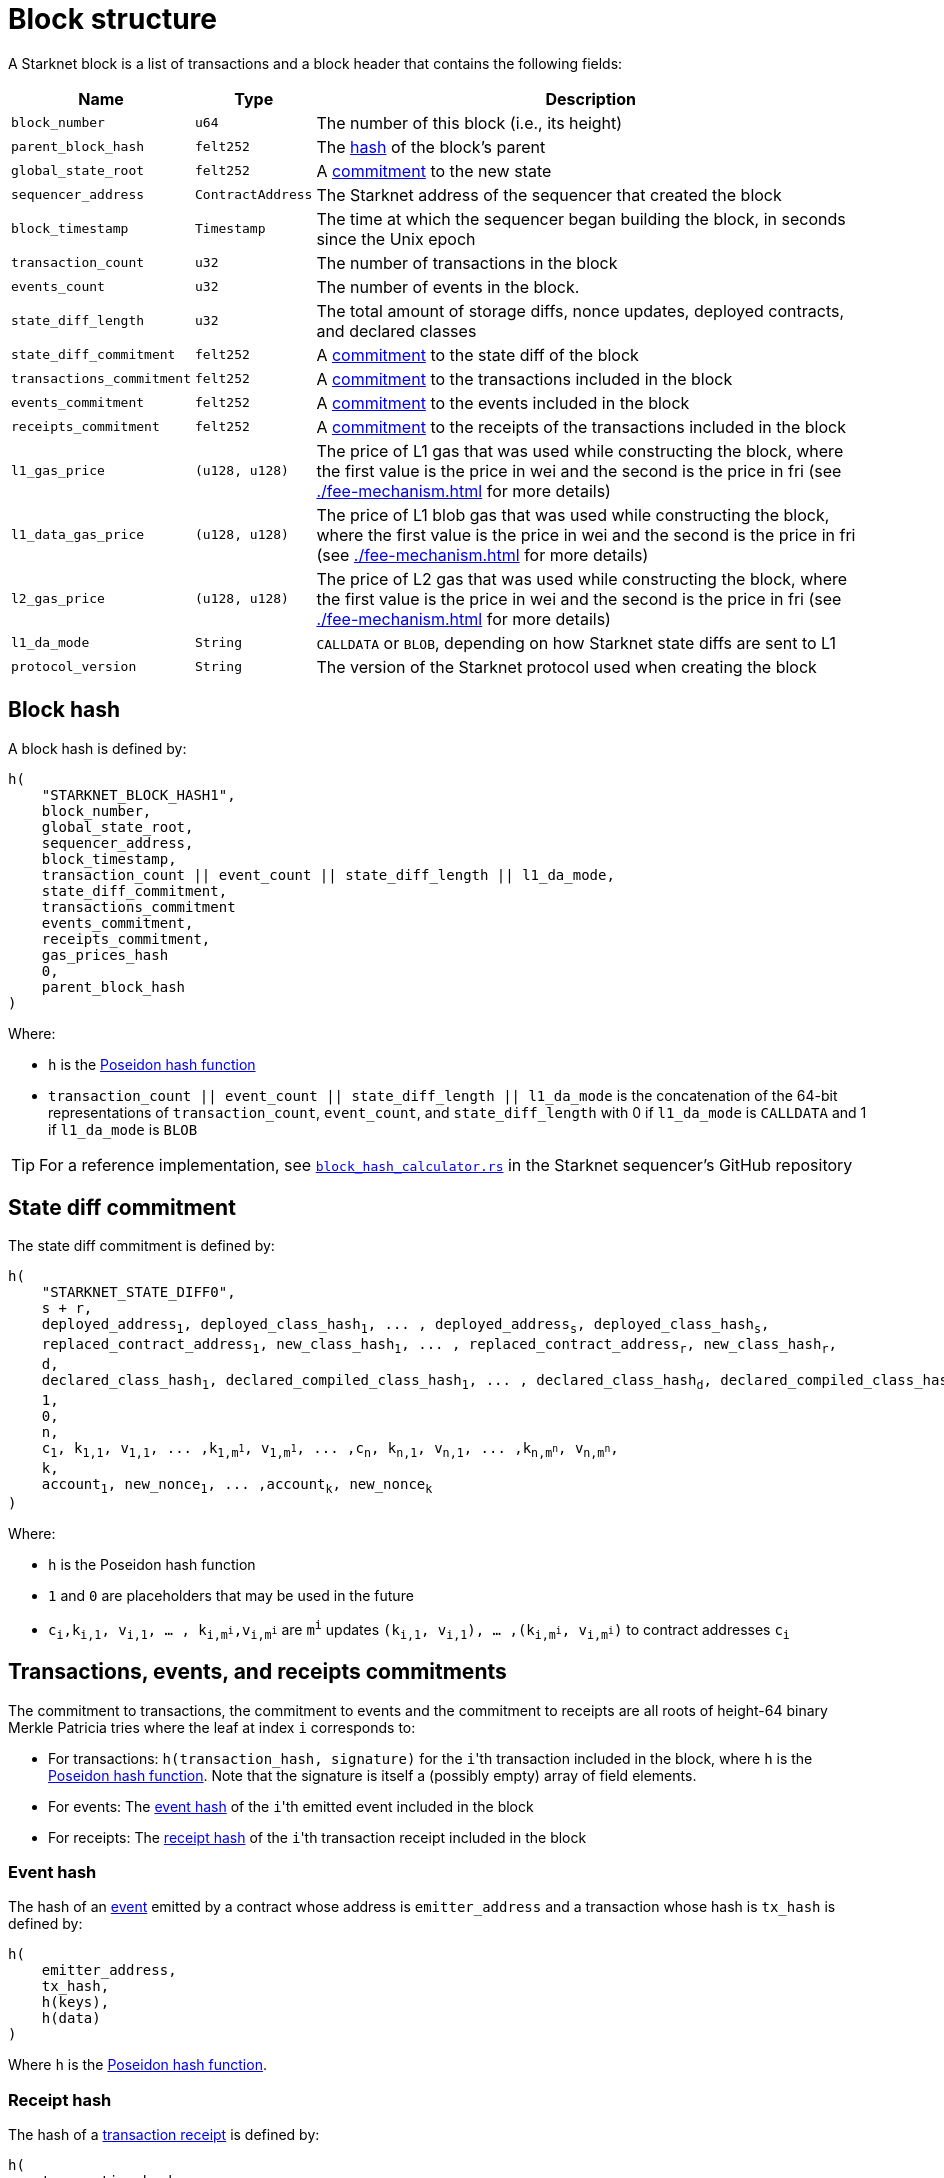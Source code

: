 [id="block_structure"]
= Block structure

A Starknet block is a list of transactions and a block header that contains the following fields:

[%autowidth]
|===
| Name | Type | Description

|`block_number` | `u64` | The number of this block (i.e., its height)

| `parent_block_hash` | `felt252` | The xref:#block_hash[hash] of the block's parent

| `global_state_root` | `felt252` | A xref:../network-architecture/starknet-state.adoc#state_commitment[commitment] to the new state

|`sequencer_address` | `ContractAddress` | The Starknet address of the sequencer that created the block

| `block_timestamp` | `Timestamp` | The time at which the sequencer began building the block, in seconds since the Unix epoch

|`transaction_count` | `u32` | The number of transactions in the block

|`events_count` | `u32` | The number of events in the block.

|`state_diff_length`| `u32` | The total amount of storage diffs, nonce updates, deployed contracts, and declared classes

|`state_diff_commitment`| `felt252` | A xref:#state_diff_hash[commitment] to the state diff of the block

| `transactions_commitment` | `felt252` | A xref:#transactions_events_receipts_commitments[commitment] to the transactions included in the block

| `events_commitment` | `felt252` | A xref:#transactions_events_receipts_commitments[commitment] to the events included in the block

| `receipts_commitment`| `felt252` | A xref:#transactions_events_receipts_commitments[commitment] to the receipts of the transactions included in the block

| `l1_gas_price` | `(u128, u128)` | The price of L1 gas that was used while constructing the block, where the first value is the price in wei and the second is the price in fri (see xref:./fee-mechanism.adoc[] for more details)

| `l1_data_gas_price` | `(u128, u128)` | The price of L1 blob gas that was used while constructing the block, where the first value is the price in wei and the second is the price in fri (see xref:./fee-mechanism.adoc[] for more details)

| `l2_gas_price` | `(u128, u128)` | The price of L2 gas that was used while constructing the block, where the first value is the price in wei and the second is the price in fri (see xref:./fee-mechanism.adoc[] for more details)

| `l1_da_mode` | `String` | `CALLDATA` or `BLOB`, depending on how Starknet state diffs are sent to L1

| `protocol_version` | `String` | The version of the Starknet protocol used when creating the block

|===

[#block_hash]
== Block hash

A block hash is defined by:

[,,subs="quotes"]
----
h(
    "STARKNET_BLOCK_HASH1",
    block_number,
    global_state_root,
    sequencer_address,
    block_timestamp,
    transaction_count || event_count || state_diff_length || l1_da_mode,
    state_diff_commitment,
    transactions_commitment
    events_commitment,
    receipts_commitment,
    gas_prices_hash
    0,
    parent_block_hash
)
----

Where:

- `h` is the xref:../../cryptography/hash-functions.adoc#poseidon-hash[Poseidon hash function]
- `transaction_count || event_count || state_diff_length || l1_da_mode` is the concatenation of the 64-bit representations of `transaction_count`, `event_count`, and `state_diff_length` with 0 if `l1_da_mode` is `CALLDATA` and 1 if `l1_da_mode` is `BLOB`

[TIP]
====
For a reference implementation, see link:https://github.com/starkware-libs/sequencer/blob/bb361ec67396660d5468fd088171913e11482708/crates/starknet_api/src/block_hash/block_hash_calculator.rs#L68[ `block_hash_calculator.rs`] in the Starknet sequencer's GitHub repository
====

[#state_diff_hash]
== State diff commitment

The state diff commitment is defined by:

[,,subs="quotes"]
----
h(
    "STARKNET_STATE_DIFF0",
    s + r,
    deployed_address~1~, deployed_class_hash~1~, ... , deployed_address~s~, deployed_class_hash~s~,
    replaced_contract_address~1~, new_class_hash~1~, ... , replaced_contract_address~r~, new_class_hash~r~,
    d,
    declared_class_hash~1~, declared_compiled_class_hash~1~, ... , declared_class_hash~d~, declared_compiled_class_hash~d~,
    1,
    0,
    n,
    c~1~, k~1,1~, v~1,1~, ... ,k~1,m^1^~, v~1,m^1^~, ... ,c~n~, k~n,1~, v~n,1~, ... ,k~n,m^n^~, v~n,m^n^~,
    k,
    account~1~, new_nonce~1~, ... ,account~k~, new_nonce~k~
)
----

Where:

- `h` is the  Poseidon hash function
- `1` and `0` are placeholders that may be used in the future
- `c~i~,k~i,1~, v~i,1~, ... , k~i,m^i^~,v~i,m^i^~` are `m^i^` updates `(k~i,1~, v~i,1~), ... ,(k~i,m^i^~, v~i,m^i^~)` to contract addresses `c~i~`

[#transactions_events_receipts_commitments]
== Transactions, events, and receipts commitments
The commitment to transactions, the commitment to events and the commitment to receipts are all roots of height-64 binary Merkle Patricia tries where the leaf at index `i` corresponds to:

* For transactions: `h(transaction_hash, signature)` for the ``i``'th transaction included in the block, where `h` is the xref:../../cryptography/hash-functions.adoc#poseidon-hash[Poseidon hash function].
Note that the signature is itself a (possibly empty) array of field elements.
* For events: The xref:#event_hash[event hash] of the ``i``'th emitted event included in the block
* For receipts: The xref:#receipt_hash[receipt hash] of the ``i``'th transaction receipt included in the block

[#event_hash]
=== Event hash

The hash of an xref:../smart-contracts/starknet-events.adoc[event] emitted by a contract whose address is `emitter_address` and a transaction whose hash is `tx_hash` is defined by:

[,,subs="quotes"]
----
h(
    emitter_address,
    tx_hash,
    h(keys),
    h(data)
)
----

Where `h` is the xref:../../cryptography/hash-functions.adoc#poseidon-hash[Poseidon hash function].

[#receipt_hash]
=== Receipt hash

The hash of a xref:./transaction-life-cycle.adoc#transaction-receipt[transaction receipt] is defined by:

[,,subs="quotes"]
----
h(
    transaction_hash,
    actual_fee,
    h(messages),
    sn_keccak(revert_reason),
    h(l2_gas_consumed, l1_gas_consumed, l1_data_gas_consumed)
)
----

Where:

- `h` is the xref:../../cryptography/hash-functions.adoc#poseidon-hash[Poseidon hash function]
- `h(messages)` for `messages = (from~1~, to~1~, payload~1~), ... , (from~n~, to~n~, payload~n~)` is defined by:
+
[,,subs="quotes"]
----
h(
    n,
    from~1~, to~1~, h(len(payload~1~) || payload~1~), ... , from~n~, to~n~, h(len(payload~n~) || payload~n~)
)
----

[#gas_prices]
== gas prices hash

The `gas_prices_hash` field in the block hash is given by a chain hash of the Wei and Fri denominated prices for 
all three resource types: L1 gas, L1 data gas, and L2 gas.

The exact computation is described below:

[,,subs="quotes"]
----
h(
    "STARKNET_GAS_PRICES0",
    l1_gas_price_wei,
    l1_gas_price_fri,
    l1_data_gas_price_wei,
    l1_data_gas_price_fri,
    l2_gas_price_wei,
    l2_gas_price_fri
)
----

Where stem:[$h$] is the xref:../../cryptography/hash-functions.adoc#poseidon-hash[Poseidon hash function].
